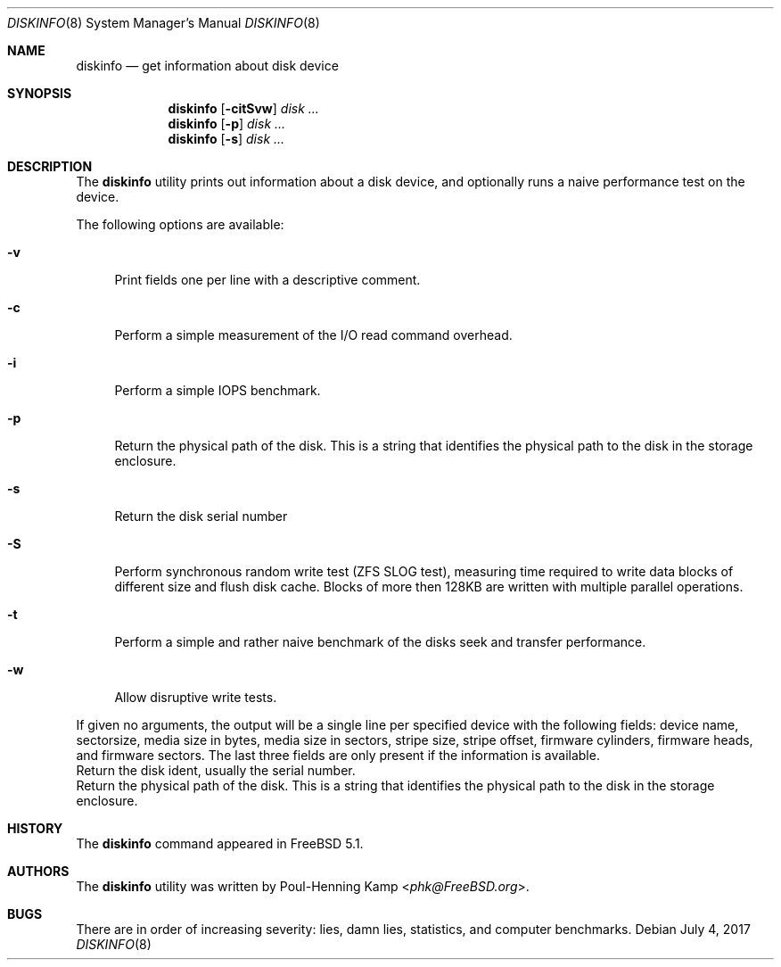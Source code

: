 .\"
.\" Copyright (c) 2003 Poul-Henning Kamp
.\" Copyright (c) 2017 Alexander Motin <mav@FreeBSD.org>
.\" All rights reserved.
.\"
.\" Redistribution and use in source and binary forms, with or without
.\" modification, are permitted provided that the following conditions
.\" are met:
.\" 1. Redistributions of source code must retain the above copyright
.\"    notice, this list of conditions and the following disclaimer.
.\" 2. Redistributions in binary form must reproduce the above copyright
.\"    notice, this list of conditions and the following disclaimer in the
.\"    documentation and/or other materials provided with the distribution.
.\" 3. The names of the authors may not be used to endorse or promote
.\"    products derived from this software without specific prior written
.\"    permission.
.\"
.\" THIS SOFTWARE IS PROVIDED BY THE AUTHOR AND CONTRIBUTORS ``AS IS'' AND
.\" ANY EXPRESS OR IMPLIED WARRANTIES, INCLUDING, BUT NOT LIMITED TO, THE
.\" IMPLIED WARRANTIES OF MERCHANTABILITY AND FITNESS FOR A PARTICULAR PURPOSE
.\" ARE DISCLAIMED.  IN NO EVENT SHALL THE AUTHOR OR CONTRIBUTORS BE LIABLE
.\" FOR ANY DIRECT, INDIRECT, INCIDENTAL, SPECIAL, EXEMPLARY, OR CONSEQUENTIAL
.\" DAMAGES (INCLUDING, BUT NOT LIMITED TO, PROCUREMENT OF SUBSTITUTE GOODS
.\" OR SERVICES; LOSS OF USE, DATA, OR PROFITS; OR BUSINESS INTERRUPTION)
.\" HOWEVER CAUSED AND ON ANY THEORY OF LIABILITY, WHETHER IN CONTRACT, STRICT
.\" LIABILITY, OR TORT (INCLUDING NEGLIGENCE OR OTHERWISE) ARISING IN ANY WAY
.\" OUT OF THE USE OF THIS SOFTWARE, EVEN IF ADVISED OF THE POSSIBILITY OF
.\" SUCH DAMAGE.
.\"
.\" $FreeBSD$
.\"
.Dd July 4, 2017
.Dt DISKINFO 8
.Os
.Sh NAME
.Nm diskinfo
.Nd get information about disk device
.Sh SYNOPSIS
.Nm
.Op Fl citSvw
.Ar disk ...
.Nm
.Op Fl p
.Ar disk ...
.Nm
.Op Fl s
.Ar disk ...
.Sh DESCRIPTION
The
.Nm
utility prints out information about a disk device,
and optionally runs a naive performance test on the device.
.Pp
The following options are available:
.Bl -tag -width ".Fl v"
.It Fl v
Print fields one per line with a descriptive comment.
.It Fl c
Perform a simple measurement of the I/O read command overhead.
.It Fl i
Perform a simple IOPS benchmark.
.It Fl p
Return the physical path of the disk.
This is a string that identifies the physical path to the disk in the
storage enclosure.
.It Fl s
Return the disk serial number
.It Fl S
Perform synchronous random write test (ZFS SLOG test),
measuring time required to write data blocks of different size and
flush disk cache.
Blocks of more then 128KB are written with multiple parallel operations.
.It Fl t
Perform a simple and rather naive benchmark of the disks seek
and transfer performance.
.It Fl w
Allow disruptive write tests.
.El
.Pp
If given no arguments, the output will be a single line per specified device
with the following fields: device name, sectorsize, media size in bytes,
media size in sectors, stripe size, stripe offset, firmware cylinders,
firmware heads, and firmware sectors.
The last three fields are only present if the information is available.
.It Fl i
Return the disk ident, usually the serial number.
.It Fl p
Return the physical path of the disk.
This is a string that identifies the physical path to the disk in the
storage enclosure.
.El
.Sh HISTORY
The
.Nm
command appeared in
.Fx 5.1 .
.Sh AUTHORS
The
.Nm
utility was written by
.An Poul-Henning Kamp Aq Mt phk@FreeBSD.org .
.Sh BUGS
There are in order of increasing severity: lies,
damn lies, statistics, and computer benchmarks.
